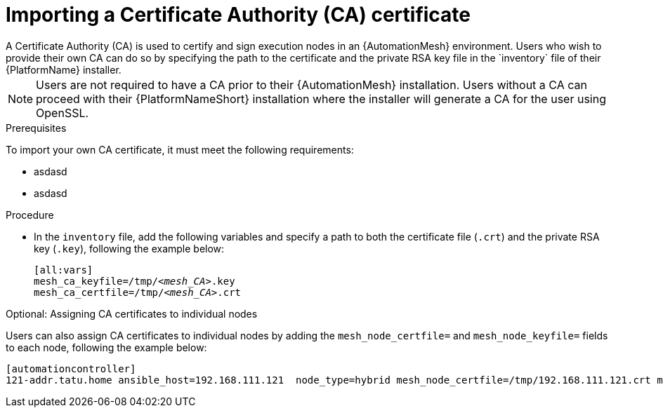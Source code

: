 [id="proc-import-mesh-ca_{context}"]

= Importing a Certificate Authority (CA) certificate
A Certificate Authority (CA) is used to certify and sign execution nodes in an {AutomationMesh} environment. Users who wish to provide their own CA can do so by specifying the path to the certificate and the private RSA key file in the `inventory` file of their {PlatformName} installer.

NOTE: Users are not required to have a CA prior to their {AutomationMesh} installation. Users without a CA can proceed with their {PlatformNameShort} installation where the installer will generate a CA for the user using OpenSSL.

.Prerequisites
To import your own CA certificate, it must meet the following requirements:

* asdasd
* asdasd

.Procedure
* In the `inventory` file, add the following variables and specify a path to both the certificate file (`.crt`) and the private RSA key (`.key`), following the example below:
[subs="+quotes"]
+
----
[all:vars]
mesh_ca_keyfile=/tmp/__<mesh_CA>__.key
mesh_ca_certfile=/tmp/__<mesh_CA>__.crt
----

.Optional: Assigning CA certificates to individual nodes
Users can also assign CA certificates to individual nodes by adding the `mesh_node_certfile=` and `mesh_node_keyfile=` fields to each node, following the example below:
----
[automationcontroller]
121-addr.tatu.home ansible_host=192.168.111.121  node_type=hybrid mesh_node_certfile=/tmp/192.168.111.121.crt mesh_node_keyfile=/tmp/192.168.111.121.key
----

